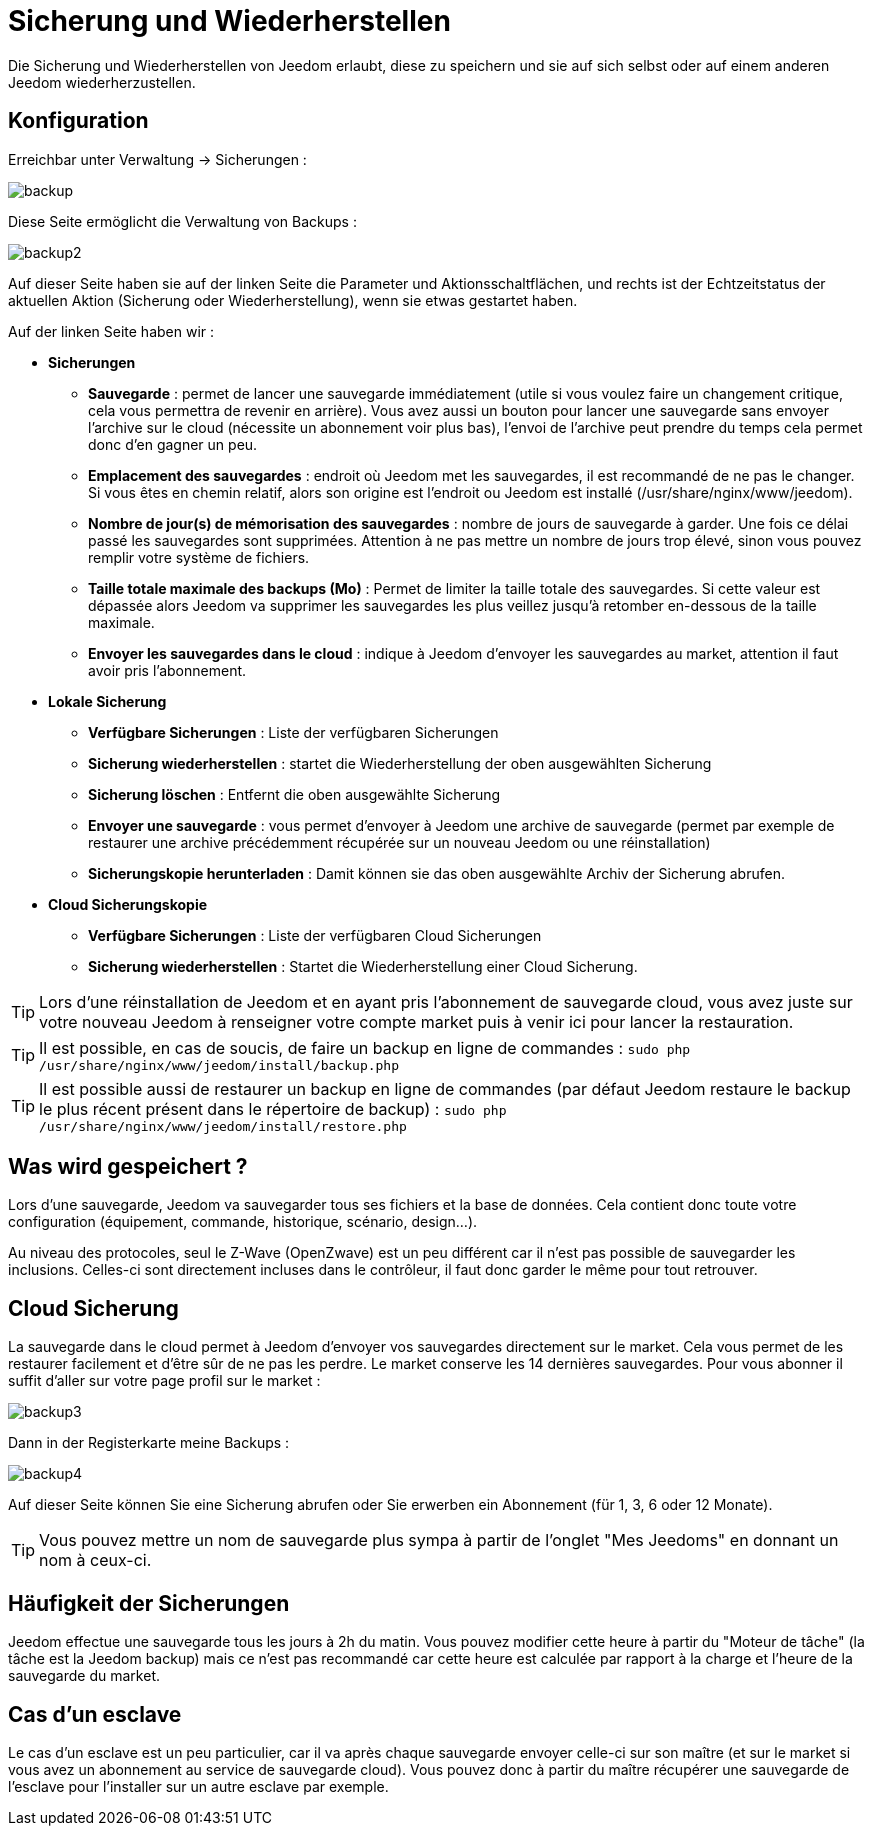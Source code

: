 = Sicherung und Wiederherstellen

Die Sicherung und Wiederherstellen von Jeedom erlaubt, diese zu speichern und sie auf sich selbst oder auf einem anderen Jeedom wiederherzustellen.

== Konfiguration

Erreichbar unter Verwaltung -> Sicherungen : 

image::../images/backup.png[]

Diese Seite ermöglicht die Verwaltung von Backups : 

image::../images/backup2.png[]

Auf dieser Seite haben sie auf der linken Seite die Parameter und Aktionsschaltflächen, und rechts ist der Echtzeitstatus der aktuellen Aktion (Sicherung oder Wiederherstellung), wenn sie etwas gestartet haben.  

Auf der linken Seite haben wir : 

* *Sicherungen*
** *Sauvegarde* : permet de lancer une sauvegarde immédiatement (utile si vous voulez faire un changement critique, cela vous permettra de revenir en arrière). Vous avez aussi un bouton pour lancer une sauvegarde sans envoyer l'archive sur le cloud (nécessite un abonnement voir plus bas), l'envoi de l'archive peut prendre du temps cela permet donc d'en gagner un peu.
** *Emplacement des sauvegardes* : endroit où Jeedom met les sauvegardes, il est recommandé de ne pas le changer. Si vous êtes en chemin relatif, alors son origine est l'endroit ou Jeedom est installé (/usr/share/nginx/www/jeedom).
** *Nombre de jour(s) de mémorisation des sauvegardes* : nombre de jours de sauvegarde à garder. Une fois ce délai passé les sauvegardes sont supprimées. Attention à ne pas mettre un nombre de jours trop élevé, sinon vous pouvez remplir votre système de fichiers.
** *Taille totale maximale des backups (Mo)* : Permet de limiter la taille totale des sauvegardes. Si cette valeur est dépassée alors Jeedom va supprimer les sauvegardes les plus veillez jusqu'à retomber en-dessous de la taille maximale.
** *Envoyer les sauvegardes dans le cloud* : indique à Jeedom d'envoyer les sauvegardes au market, attention il faut avoir pris l'abonnement.
* *Lokale Sicherung*
** *Verfügbare Sicherungen* : Liste der verfügbaren Sicherungen
** *Sicherung wiederherstellen* : startet die Wiederherstellung der oben ausgewählten Sicherung
** *Sicherung löschen* : Entfernt die oben ausgewählte Sicherung
** *Envoyer une sauvegarde* : vous permet d'envoyer à Jeedom une archive de sauvegarde (permet par exemple de restaurer une archive précédemment récupérée sur un nouveau Jeedom ou une réinstallation)
** *Sicherungskopie herunterladen* : Damit können sie das oben ausgewählte Archiv der Sicherung abrufen.
* *Cloud Sicherungskopie* 
** *Verfügbare Sicherungen* : Liste der verfügbaren Cloud Sicherungen
** *Sicherung wiederherstellen* : Startet die Wiederherstellung einer Cloud Sicherung.

[TIP]
Lors d'une réinstallation de Jeedom et en ayant pris l'abonnement de sauvegarde cloud, vous avez juste sur votre nouveau Jeedom à renseigner votre compte market puis à venir ici pour lancer la restauration.

[TIP]
Il est possible, en cas de soucis, de faire un backup en ligne de commandes : `sudo php /usr/share/nginx/www/jeedom/install/backup.php`

[TIP]
Il est possible aussi de restaurer un backup en ligne de commandes (par défaut Jeedom restaure le backup le plus récent présent dans le répertoire de backup) : `sudo php /usr/share/nginx/www/jeedom/install/restore.php`

== Was wird gespeichert ?

Lors d'une sauvegarde, Jeedom va sauvegarder tous ses fichiers et la base de données. Cela contient donc toute votre configuration (équipement, commande, historique, scénario, design...).

Au niveau des protocoles, seul le Z-Wave (OpenZwave) est un peu différent car il n'est pas possible de sauvegarder les inclusions. Celles-ci sont directement incluses dans le contrôleur, il faut donc garder le même pour tout retrouver.

== Cloud Sicherung

La sauvegarde dans le cloud permet à Jeedom d'envoyer vos sauvegardes directement sur le market. Cela vous permet de les restaurer facilement et d'être sûr de ne pas les perdre. Le market conserve les 14 dernières sauvegardes. Pour vous abonner il suffit d'aller sur votre page profil sur le market :

image::../images/backup3.png[]

Dann in der Registerkarte meine Backups : 

image::../images/backup4.png[]

Auf dieser Seite können Sie eine Sicherung abrufen oder Sie erwerben ein Abonnement (für 1, 3, 6 oder 12 Monate).

[TIP]
Vous pouvez mettre un nom de sauvegarde plus sympa à partir de l'onglet "Mes Jeedoms" en donnant un nom à ceux-ci.

== Häufigkeit der Sicherungen

Jeedom effectue une sauvegarde tous les jours à 2h du matin. Vous pouvez modifier cette heure à partir du "Moteur de tâche" (la tâche est la Jeedom backup) mais ce n'est pas recommandé car cette heure est calculée par rapport à la charge et l'heure de la sauvegarde du market.

== Cas d'un esclave

Le cas d'un esclave est un peu particulier, car il va après chaque sauvegarde envoyer celle-ci sur son maître (et sur le market si vous avez un abonnement au service de sauvegarde cloud). Vous pouvez donc à partir du maître récupérer une sauvegarde de l'esclave pour l'installer sur un autre esclave par exemple.
